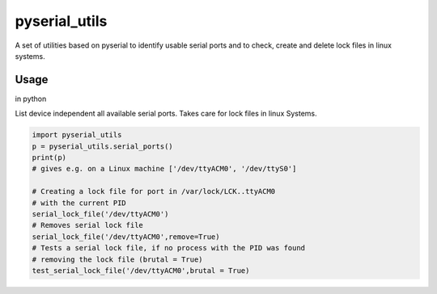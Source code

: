 pyserial_utils
==============


A set of utilities based on pyserial to identify usable serial ports
and to check, create and delete lock files in linux systems.

Usage
-----

in python

List device independent all available serial ports.
Takes care for lock files in linux Systems.

.. code:: python

   import pyserial_utils
   p = pyserial_utils.serial_ports()
   print(p)
   # gives e.g. on a Linux machine ['/dev/ttyACM0', '/dev/ttyS0']

   # Creating a lock file for port in /var/lock/LCK..ttyACM0
   # with the current PID
   serial_lock_file('/dev/ttyACM0')
   # Removes serial lock file
   serial_lock_file('/dev/ttyACM0',remove=True)
   # Tests a serial lock file, if no process with the PID was found
   # removing the lock file (brutal = True)
   test_serial_lock_file('/dev/ttyACM0',brutal = True)


	  

